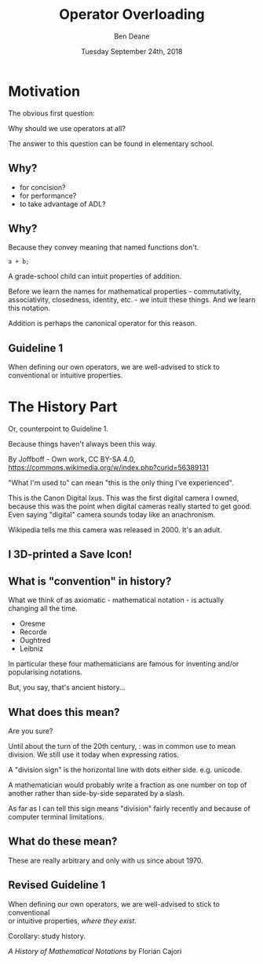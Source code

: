 #    -*- mode: org -*-
#+OPTIONS: reveal_center:t reveal_progress:t reveal_history:t reveal_control:t
#+OPTIONS: reveal_mathjax:t reveal_rolling_links:nil reveal_keyboard:t reveal_overview:t num:nil
#+OPTIONS: reveal_width:1600 reveal_height:900
#+OPTIONS: toc:nil <:nil timestamp:nil email:t reveal_slide_number:"c/t"
#+REVEAL_MARGIN: 0.1
#+REVEAL_MIN_SCALE: 0.5
#+REVEAL_MAX_SCALE: 2.5
#+REVEAL_TRANS: none
#+REVEAL_THEME: blood
#+REVEAL_HLEVEL: 1
#+REVEAL_EXTRA_CSS: ./presentation.css
#+REVEAL_EXTRA_CSS: ./emoji.css
#+REVEAL_ROOT: ../reveal.js/

#+TITLE: Operator Overloading
#+AUTHOR: Ben Deane
#+DATE: Tuesday September 24th, 2018

#+REVEAL_HTML: <script type="text/javascript" src="./presentation.js"></script>

* Title slide settings                                             :noexport:
#+BEGIN_SRC emacs-lisp
(setq org-reveal-title-slide
(concat "<div class='vertspace6'/>"
"<h2>Operator Overloading</h2><h3>History, Principles and Practice</h3></div>"
"<h3>%a / <a href=\"http://twitter.com/ben_deane\">@ben_deane</a></h3>"
"<h4>CppCon / %d</h4>"))
(set-face-foreground 'font-lock-comment-face "dark green")
#+END_SRC

* Motivation

The obvious first question:

Why should we use operators at all?

#+BEGIN_NOTES
The answer to this question can be found in elementary school.
#+END_NOTES

** Why?
#+ATTR_REVEAL: :frag (appear)
- for concision?
- for performance?
- to take advantage of ADL?

** Why?
Because they convey meaning that named functions don't.

#+BEGIN_SRC c++
a + b;
#+END_SRC

#+BEGIN_NOTES
A grade-school child can intuit properties of addition.

Before we learn the names for mathematical properties - commutativity,
associativity, closedness, identity, etc. - we intuit these things. And we learn
this notation.

Addition is perhaps the canonical operator for this reason.
#+END_NOTES

** Guideline 1

When defining our own operators, we are well-advised to stick to\\
conventional or intuitive properties.

* The History Part

Or, counterpoint to Guideline 1.

Because things haven't always been this way.

#+ATTR_HTML: :width 500px
[[file:camera.jpg]]

By Joffboff - Own work, CC BY-SA 4.0, https://commons.wikimedia.org/w/index.php?curid=56389131

#+BEGIN_NOTES
"What I'm used to" can mean "this is the only thing I've experienced".

This is the Canon Digital Ixus. This was the first digital camera I owned,
because this was the point when digital cameras really started to get good. Even
saying "digital" camera sounds today like an anachronism.

Wikipedia tells me this camera was released in 2000. It's an adult.
#+END_NOTES

** I 3D-printed a Save Icon!

#+ATTR_HTML: :width 500px
[[file:floppy.png]]

** What is "convention" in history?

What we think of as axiomatic - mathematical notation - is actually changing all
the time.

- Oresme
- Recorde
- Oughtred
- Leibniz

#+BEGIN_NOTES
In particular these four mathematicians are famous for inventing and/or
popularising notations.

But, you say, that's ancient history...
#+END_NOTES

** What does this mean?
#+REVEAL_HTML: <div class='vertspace2'></div>
#+REVEAL_HTML: <h1>/</h1>
#+ATTR_REVEAL: :frag (appear)
Are you sure?

#+BEGIN_NOTES
Until about the turn of the 20th century, : was in common use to mean division.
We still use it today when expressing ratios.

A "division sign" is the horizontal line with dots either side. e.g. unicode.

A mathematician would probably write a fraction as one number on top of another
rather than side-by-side separated by a slash.

As far as I can tell this sign means "division" fairly recently and because of
computer terminal limitations.
#+END_NOTES

** What do these mean?
#+REVEAL_HTML: <div class='vertspace2'></div>
#+REVEAL_HTML: <h1>% ^ ~ |</h1>
#+ATTR_REVEAL: :frag (appear)
These are really arbitrary and only with us since about 1970.

** Revised Guideline 1

When defining our own operators, we are well-advised to stick to conventional\\
or intuitive properties, /where they exist/.

#+REVEAL_HTML: <div class='vertspace2'></div>

Corollary: study history.

/A History of Mathematical Notations/ by Florian Cajori
